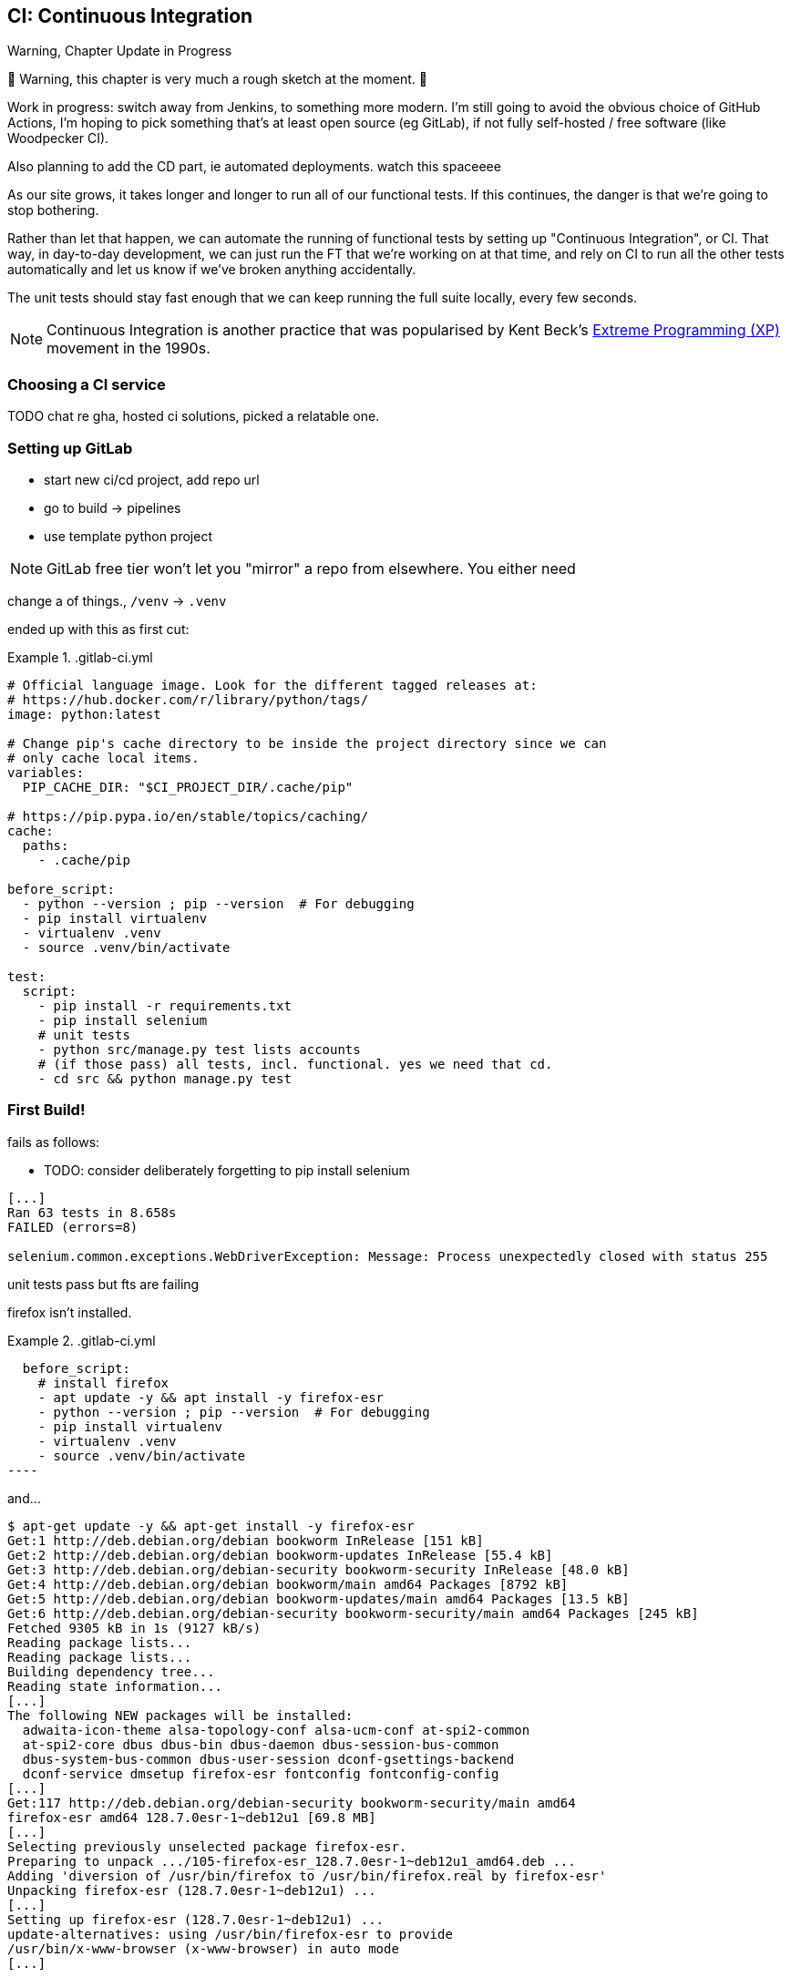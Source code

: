 [[chapter_25_CI]]
== CI: Continuous Integration


.Warning, Chapter Update in Progress
*******************************************************************************
🚧 Warning, this chapter is very much a rough sketch at the moment. 🚧

Work in progress: switch away from Jenkins,
to something more modern.
I'm still going to avoid the obvious choice of GitHub Actions,
I'm hoping to pick something that's at least open source (eg GitLab),
if not fully self-hosted / free software (like Woodpecker CI).

Also planning to add the CD part, ie automated deployments. 
watch this spaceeee

*******************************************************************************


((("Continuous Integration (CI)", id="CI24")))
((("Continuous Integration (CI)", "benefits of")))
As our site grows, it takes longer and longer to run all of our functional tests.
If this continues, the danger is that we're going to stop bothering.

Rather than let that happen, we can automate the running of functional tests
by setting up "Continuous Integration", or CI.
That way, in day-to-day development,
we can just run the FT that we're working on at that time,
and rely on CI to run all the other tests automatically
and let us know if we've broken anything accidentally.

The unit tests should stay fast enough that we can keep running
the full suite locally, every few seconds.

NOTE: Continuous Integration is another practice that was popularised by
    Kent Beck's 
    https://martinfowler.com/bliki/ExtremeProgramming.html[Extreme Programming (XP)]
    movement in the 1990s.

=== Choosing a CI service

((("Continuous Integration (CI)", "choosing a service")))
TODO chat re gha, hosted ci solutions, picked a relatable one.


=== Setting up GitLab

* start new ci/cd project, add repo url
* go to build -> pipelines
* use template python project

NOTE: GitLab free tier won't let you "mirror" a repo from elsewhere.
    You either need


change a of things., `/venv` -> `.venv`

ended up with this as first cut:


[role="sourcecode"]
..gitlab-ci.yml
====
[source,yaml]
----
# Official language image. Look for the different tagged releases at:
# https://hub.docker.com/r/library/python/tags/
image: python:latest

# Change pip's cache directory to be inside the project directory since we can
# only cache local items.
variables:
  PIP_CACHE_DIR: "$CI_PROJECT_DIR/.cache/pip"

# https://pip.pypa.io/en/stable/topics/caching/
cache:
  paths:
    - .cache/pip

before_script:
  - python --version ; pip --version  # For debugging
  - pip install virtualenv
  - virtualenv .venv
  - source .venv/bin/activate

test:
  script:
    - pip install -r requirements.txt
    - pip install selenium
    # unit tests
    - python src/manage.py test lists accounts
    # (if those pass) all tests, incl. functional. yes we need that cd.
    - cd src && python manage.py test

----
====


=== First Build!

fails as follows:


* TODO: consider deliberately forgetting to pip install selenium

----
[...]
Ran 63 tests in 8.658s
FAILED (errors=8)

selenium.common.exceptions.WebDriverException: Message: Process unexpectedly closed with status 255
----

unit tests pass but fts are failing

firefox isn't installed.

[role="sourcecode"]
..gitlab-ci.yml
====
[source,yaml]
  before_script:
    # install firefox
    - apt update -y && apt install -y firefox-esr
    - python --version ; pip --version  # For debugging
    - pip install virtualenv
    - virtualenv .venv
    - source .venv/bin/activate
----
====

and...


[role="skipme small-code"]
----
$ apt-get update -y && apt-get install -y firefox-esr
Get:1 http://deb.debian.org/debian bookworm InRelease [151 kB]
Get:2 http://deb.debian.org/debian bookworm-updates InRelease [55.4 kB]
Get:3 http://deb.debian.org/debian-security bookworm-security InRelease [48.0 kB]
Get:4 http://deb.debian.org/debian bookworm/main amd64 Packages [8792 kB]
Get:5 http://deb.debian.org/debian bookworm-updates/main amd64 Packages [13.5 kB]
Get:6 http://deb.debian.org/debian-security bookworm-security/main amd64 Packages [245 kB]
Fetched 9305 kB in 1s (9127 kB/s)
Reading package lists...
Reading package lists...
Building dependency tree...
Reading state information...
[...]
The following NEW packages will be installed:
  adwaita-icon-theme alsa-topology-conf alsa-ucm-conf at-spi2-common
  at-spi2-core dbus dbus-bin dbus-daemon dbus-session-bus-common
  dbus-system-bus-common dbus-user-session dconf-gsettings-backend
  dconf-service dmsetup firefox-esr fontconfig fontconfig-config
[...]
Get:117 http://deb.debian.org/debian-security bookworm-security/main amd64
firefox-esr amd64 128.7.0esr-1~deb12u1 [69.8 MB]
[...]
Selecting previously unselected package firefox-esr.
Preparing to unpack .../105-firefox-esr_128.7.0esr-1~deb12u1_amd64.deb ...
Adding 'diversion of /usr/bin/firefox to /usr/bin/firefox.real by firefox-esr'
Unpacking firefox-esr (128.7.0esr-1~deb12u1) ...
[...]
Setting up firefox-esr (128.7.0esr-1~deb12u1) ...
update-alternatives: using /usr/bin/firefox-esr to provide
/usr/bin/x-www-browser (x-www-browser) in auto mode
[...]

ERROR: test_multiple_users_can_start_lists_at_different_urls
(functional_tests.test_simple_list_creation.NewVisitorTest.test_multiple_users_can_start_lists_at_different_urls)
 ---------------------------------------------------------------------
Traceback (most recent call last):
  File "/builds/hjwp/book-example/src/functional_tests/base.py", line 30, in setUp
    self.browser = webdriver.Firefox()
                   ~~~~~~~~~~~~~~~~~^^
[...]
selenium.common.exceptions.WebDriverException: Message: Process unexpectedly
closed with status 1
 ---------------------------------------------------------------------
Ran 63 tests in 3.654s
FAILED (errors=8)
----

Ooops still not.



[role="sourcecode"]
..gitlab-ci.yml
====
[source,yaml]
----
variables:
  # Change pip's cache directory to be inside the project directory since we can
  # only cache local items.
  PIP_CACHE_DIR: "$CI_PROJECT_DIR/.cache/pip"
  # make firefox run without a display
  MOZ_HEADLESS: "1"
----
====



* TODO: need to show a flaky test failure here



=== Taking Screenshots

((("Continuous Integration (CI)", "screenshots", id="CIscreen24")))
((("screenshots", id="screen24")))
((("debugging", "screenshots for", id="DBscreen24")))
To be able to debug unexpected failures that happen on a remote server,
it would be good to see a picture of the screen at the moment of the failure,
and maybe also a dump of the HTML of the page.

We can do that using some custom logic in our FT class `tearDown`.
We'll need to do a bit of introspection of `unittest` internals,
a private attribute called `._outcome`,
but this will work:

[role="sourcecode"]
.src/functional_tests/base.py (ch23l006)
====
[source,python]
----
import os
import time
from datetime import datetime
from pathlib import Path
[...]
MAX_WAIT = 5

SCREEN_DUMP_LOCATION = Path(__file__).absolute().parent / "screendumps"
[...]

    def tearDown(self):
        if self._test_has_failed():
            if not SCREEN_DUMP_LOCATION.exists():
                SCREEN_DUMP_LOCATION.mkdir(parents=True)
            self.take_screenshot()
            self.dump_html()
        self.browser.quit()
        super().tearDown()

    def _test_has_failed(self):
        # slightly obscure but couldn't find a better way!
        return self._outcome.result.failures or self._outcome.result.errors
----
====


We first create a directory for our screenshots if necessary.
Then we iterate through all the open browser tabs and pages,
and use a Selenium methods, `get_screenshot_as_file()`
and the attribute `browser.page_source`,
for our image and HTML dumps, respectively:

[role="sourcecode"]
.src/functional_tests/base.py (ch23l007)
====
[source,python]
----
    def take_screenshot(self):
        path = SCREEN_DUMP_LOCATION / self._get_filename("png")
        print("screenshotting to", path)
        self.browser.get_screenshot_as_file(str(path))

    def dump_html(self):
        path = SCREEN_DUMP_LOCATION / self._get_filename("html")
        print("dumping page HTML to", path)
        path.write_text(self.browser.page_source)
----
====


And finally here's a way of generating a unique filename identifier,
which includes the name of the test and its class, as well as a timestamp:

[role="sourcecode small-code"]
.src/functional_tests/base.py (ch23l008)
====
[source,python]
----
    def _get_filename(self, extension):
        timestamp = datetime.now().isoformat().replace(":", ".")[:19]
        return (
            f"{self.__class__.__name__}.{self._testMethodName}-{timestamp}.{extension}"
        )
----
====

You can test this first locally by deliberately breaking one of the tests,
with a `self.fail()` for example, and you'll see something like this:

[role="dofirst-ch21l009"]
----
[...]
.Fscreenshotting to ...goat-book/src/functional_tests/screendumps/MyListsTest.t
est_logged_in_users_lists_are_saved_as_my_lists-[...]
dumping page HTML to ...goat-book/src/functional_tests/screendumps/MyListsTest.
test_logged_in_users_lists_are_saved_as_my_lists-[...]
----

Revert the `self.fail()`, then commit and push:

[role="dofirst-ch21l010"]
[subs="specialcharacters,quotes"]
----
$ *git diff*  # changes in base.py
$ *echo "src/functional_tests/screendumps" >> .gitignore*
$ *git commit -am "add screenshot on failure to FT runner"*
$ *git push*
----

* TODO resume here

And when we rerun the build on Gitlab, we see something like this:

[role="skipme small-code"]
----
screenshotting to ./builds/hjwp/book-example/functional_tests/
screendumps/LoginTest.test_can_get_email_link_to_log_in-window0-2014-01-22T17.45.12.png
dumping page HTML to ./builds/hjwp/book-example/functional_tests/
screendumps/LoginTest.test_can_get_email_link_to_log_in-window0-2014-01-22T17.45.12.html
----


* TODO show these in gitlab ui


And then we look at the screenshot, as shown in <<normal-screenshot>>.

// TODO needs updating for latest bootstrap etc

[[normal-screenshot]]
[role="width-75"]
.Screenshot looking normal
image::images/twp2_2411.png["Screenshot of site page"]



=== If in Doubt, Try Bumping the Timeout!

((("", startref="CIscreen24")))
((("", startref="screen24")))
((("", startref="DBscreen24")))
((("Continuous Integration (CI)", "timeout bumping")))
((("CI", "timeout bumping")))
Hm.  No obvious clues there.
Well, when in doubt, bump the timeout, as the old adage goes:

[role="sourcecode skipme"]
.src/functional_tests/base.py
====
[source,python]
----
MAX_WAIT = 10
----
====

Then we can rerun the build by pushing, and confirm it now works,


* TODO screenshot



=== Alternatives: Woodpecker and Forgejo

you need your own server for these.
i managed to get forgejo up and running in about 40 minutes.

be careful with security!
these things tend to assume you're on a private network,
or that your code is entirely public.

eg: in forgejo to avoid letting the whole internet sign up and rootle around in your ci (not that anyone would care, really, but, you know)

[role="skipme"]
----
DISABLE_REGISTRATION: true
----



=== Running Our JavaScript Tests in CI

((("Continuous Integration (CI)", "QUnit JavaScript tests", id="CIjs5")))
((("JavaScript testing", "in CI", secondary-sortas="CI", id="JSCI")))
There's a set of tests we almost forgot--the JavaScript tests.
Currently our "test runner" is an actual web browser.q
To get them running in CI, we need a command-line test runner.

* TODO: npm-browser-runner


==== Installing node

It's time to stop pretending we're not in the JavaScript game.
We're doing web development.  That means we do JavaScript.
That means we're going to end up with node.js on our computers.
It's just the way it has to be.

Follow the instructions on the http://nodejs.org/[node.js homepage].
There are installers for Windows and Mac,
and repositories for popular Linux distros.

* TODO: mention nvm


==== Adding A Build Steps for Js

* TODO 


((("", startref="CIjs5")))
((("", startref="JSCI")))

=== Tests now pass

And there we are!  A complete CI build featuring all of our tests!



* TODO screenshot

Nice to know that, no matter how lazy I get
about running the full test suite on my own machine, the CI server will catch me.
Another one of the Testing Goat's agents in cyberspace, watching over us...


But, to really finish this off, you should really take a look at <<appendix_CD>>.

I've moved it to an appendix tho, cos it's so gitlab-heavy.

onto our last chapter!



.Tips on CI and Selenium Best Practices
*******************************************************************************

Set up CI as soon as possible for your project::
    As soon as your functional tests take more than a few seconds to run,
    you'll find yourself avoiding running them all. Give this job to a CI
    server, to make sure that all your tests are getting run somewhere.
    ((("Selenium", "best CI practices")))
    ((("Continuous Integration (CI)", "tips")))
    

Set up screenshots and HTML dumps for failures::
    Debugging test failures is easier if you can see what the page looked
    like when the failure occurred.  This is particularly useful for debugging
    CI failures, but it's also very useful for tests that you run locally.
    ((("screenshots")))
    ((("debugging", "screenshots for")))
    ((("HTML", "screenshot dumps")))

Be prepared to bump your timeouts::
    A CI server may not be as speedy as your laptop,
    especially if it's under load, running multiple tests at the same time.
    Be prepared to be even more generous with your timeouts,
    in order to minimise the chance of random failures.
    ((("Flaky tests")))

Take the next step, CD (Continuous Delivery)::
    Once we're running tests automatically,
    we can take the next step which is to automated our deployments
    (when the tests pass). See <<appendix_CD>> for a worked example.
    ((("Continuous Delivery (CD)")))
    
*******************************************************************************

